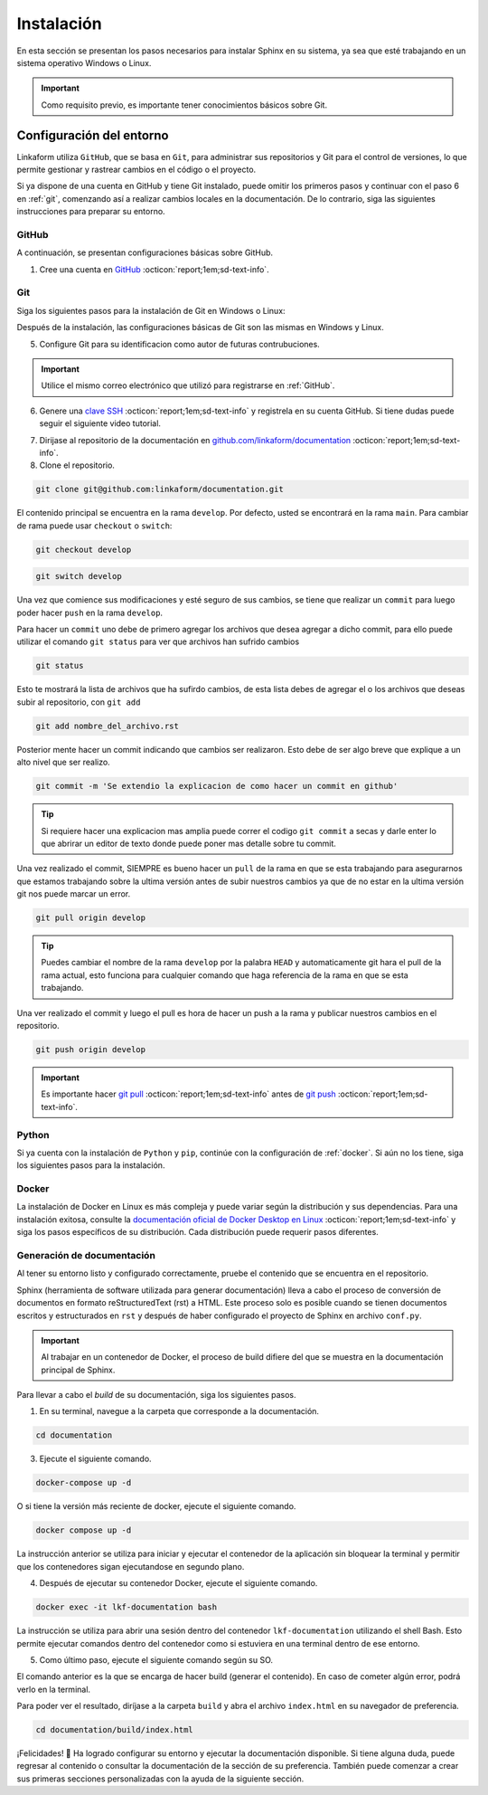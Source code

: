 ===========
Instalación
===========

En esta sección se presentan los pasos necesarios para instalar Sphinx en su sistema, ya sea que esté trabajando en un sistema operativo Windows o Linux.

.. important:: Como requisito previo, es importante tener conocimientos básicos sobre Git.

Configuración del entorno
=========================

Linkaform utiliza ``GitHub``, que se basa en ``Git``, para administrar sus repositorios y Git para el control de versiones, lo que permite gestionar y rastrear cambios en el código o el proyecto.

Si ya dispone de una cuenta en GitHub y tiene Git instalado, puede omitir los primeros pasos y continuar con el paso 6 en :ref:`git`, comenzando así a realizar cambios locales en la documentación. De lo contrario, siga las siguientes instrucciones para preparar su entorno.

GitHub
------

A continuación, se presentan configuraciones básicas sobre GitHub. 

.. _GitHub:

1. Cree una cuenta en `GitHub <https://github.com/join/>`_ :octicon:`report;1em;sd-text-info`. 

.. _git:

Git
---

Siga los siguientes pasos para la instalación de Git en Windows o Linux:

.. tab-set::

    .. tab-item:: Windows

        1. Descargue el instalador de Git desde el sitio web oficial: `gitforwindows.org <https://gitforwindows.org/>`_ :octicon:`report;1em;sd-text-info`.

        2. Ejecute el instalador y siga las instrucciones. Puede aceptar las configuraciones por defecto o personalizarlas según sus preferencias.

        3. Elija si desea usar Git desde la línea de comandos o con Git Bash durante la instalación.

        .. tip:: Se recomienda usar Git Bash.

        4. Verifique que Git se instaló correctamente abriendo Git Bash o la línea de comandos de Windows y ejecute:
        
        .. code-block::
            
            git --version

        Siga el siguiente video si tiene dudas.

        .. youtube:: wHh3IgJvXcE
            :aspect: 16:9
            :width: 640
            :height: 360
            :align: center
            :privacy_mode: enable_privacy_mode
            :url_parameters: ?start=100

    .. tab-item:: Linux

        Git no viene preinstalado en la mayoría de las distribuciones de Linux por defecto, pero está ampliamente disponible.

        1. Abra una terminal en su sistema Linux.

        2. Actualice la lista de paquetes con el comando:

        .. code-block::

            sudo apt update

        3. Instale Git con el siguiente comando:

        .. code-block::

            sudo apt install git

        4. Verifique la instalación usando:

        .. code-block::

            git --version

Después de la instalación, las configuraciones básicas de Git son las mismas en Windows y Linux.

5. Configure Git para su identificacion como autor de futuras contrubuciones.

.. code-block::
    :caption: Nombre de usuario

    git config --global user.name "Su Nombre"

.. code-block::
    :caption: Dirección de correo electrónico:

    git config --global user.email "su@email.com"

.. important:: Utilice el mismo correo electrónico que utilizó para registrarse en :ref:`GitHub`.

.. youtube:: wHh3IgJvXcE
    :aspect: 16:9
    :width: 640
    :height: 360
    :align: center
    :privacy_mode: enable_privacy_mode
    :url_parameters: ?start=311

6. Genere una `clave SSH <https://docs.github.com/es/authentication/connecting-to-github-with-ssh/generating-a-new-ssh-key-and-adding-it-to-the-ssh-agent/>`_ :octicon:`report;1em;sd-text-info` y registrela en su cuenta GitHub. Si tiene dudas puede seguir el siguiente video tutorial.

.. youtube:: wHh3IgJvXcE
    :aspect: 16:9
    :width: 640
    :height: 360
    :align: center
    :privacy_mode: enable_privacy_mode
    :url_parameters: ?start=496

7. Dirijase al repositorio de la documentación en `github.com/linkaform/documentation <https://github.com/linkaform/documentation/>`_ :octicon:`report;1em;sd-text-info`.

8. Clone el repositorio.

.. image:: /imgs/Contribución/22.png

.. code-block::

    git clone git@github.com:linkaform/documentation.git

El contenido principal se encuentra en la rama ``develop``. Por defecto, usted se encontrará en la rama ``main``. Para cambiar de rama puede usar ``checkout`` o ``switch``:

.. code-block:: 

    git checkout develop

.. code-block::

    git switch develop


Una vez que comience sus modificaciones y esté seguro de sus cambios, se tiene que realizar un ``commit`` para luego poder hacer  ``push`` en la rama ``develop``.

Para hacer un ``commit`` uno debe de primero agregar los archivos que desea agregar a dicho commit, para ello puede utilizar el comando ``git status`` para ver que archivos han sufrido cambios

.. code-block::

    git status

Esto te mostrará la lista de archivos que ha sufirdo cambios, de esta lista debes de agregar el o los archivos que deseas subir al repositorio, con ``git add``

.. code-block::

    git add nombre_del_archivo.rst

Posterior mente hacer un commit indicando que cambios ser realizaron. Esto debe de ser algo breve que explique a un alto nivel que ser realizo.

.. code-block::

    git commit -m 'Se extendio la explicacion de como hacer un commit en github'

.. tip:: Si requiere hacer una explicacion mas amplia puede correr el codigo ``git commit`` a secas y darle enter lo que abrirar un editor de texto donde puede poner mas detalle sobre tu commit.


Una vez realizado el commit, SIEMPRE es bueno hacer un ``pull`` de la rama en que se esta trabajando para asegurarnos que estamos trabajando sobre la ultima versión antes de subir nuestros cambios ya que de no estar en la ultima versión git nos puede marcar un error.

.. code-block::

    git pull origin develop

.. tip:: Puedes cambiar el nombre de la rama ``develop`` por la palabra ``HEAD`` y automaticamente git hara el pull de la rama actual, esto funciona para cualquier comando que haga referencia de la rama en que se esta trabajando.

Una ver realizado el commit y luego el pull es hora de hacer un push a la rama y publicar nuestros cambios en el repositorio.

.. code-block::

    git push origin develop

.. important:: Es importante hacer `git pull <https://git-scm.com/docs/git-pull/>`_ :octicon:`report;1em;sd-text-info` antes de `git push <https://git-scm.com/docs/git-push/>`_ :octicon:`report;1em;sd-text-info`.


Python
------

Si ya cuenta con la instalación de ``Python`` y ``pip``,  continúe con la configuración de :ref:`docker`. Si aún no los tiene, siga los siguientes pasos para la instalación.

.. tab-set::

    .. tab-item:: Windows

        1. Descargue ``Python`` en el sitio web oficial `python.org <https://www.python.org/downloads/windows/>`_ :octicon:`report;1em;sd-text-info` (seleccione la versión estable y adecuada para su sistema).

        2. Ejecute el instalador y siga las instrucciones del instalador. Marque la opción "Add python.exe to PATH". Esto agregará Python al PATH del sistema, lo que te permitirá ejecutar ``Python`` y ``pip`` desde la línea de comandos.

        3. Siga los pasos y verifique la instalación abriendo una ventana de comandos y ejecute:

        .. code-block::

            python --version
            pip --version

        Puede consultar el siguiente video.

        .. youtube:: nXgxe3JM7Rc
            :aspect: 16:9
            :width: 640
            :height: 360
            :align: center
            :privacy_mode: enable_privacy_mode
            :url_parameters: ?start=7

    .. tab-item:: Linux

        En sistemas basados en Linux, ``Python 3`` suele venir preinstalado. Sin embargo, para asegurarse de tener la última versión de y ``Python`` y ``pip``, siga los siguientes pasos:

        1. Actualice la lista de paquetes:

        .. code-block::

            sudo apt update

        2. Instale ``Python 3`` y ``pip``.

        .. code-block::

            sudo apt install python3 python3-pip

        3. Verifique la instalación:

        .. code-block::

            python3 --version
            pip3 --version

.. _docker:

Docker
------

.. tab-set::

    .. tab-item:: Windows

        Esto es una guía breve de como instalar Docker, sin embargo, para màs detalles consulte la documentación oficial de `Docker Desktop en Windows <https://docs.docker.com/desktop/install/windows-install/>`_ :octicon:`report;1em;sd-text-info`. 
                    
        1. Descargue `Docker Desktop <https://docs.docker.com/desktop/install/windows-install/>`_ :octicon:`report;1em;sd-text-info` en el sitio web oficial de Docker.

        2. Ejecuta el instalador y siga las instrucciones.

        3. Inicie Docker Desktop.

        4. Verifique la instalación:

        .. code-block::

            docker --version

        Puede consultar el siguiente video en caso de tener dudas con las configuraciones.

        .. youtube:: vP3DlhXmsBU
            :aspect: 16:9
            :width: 640
            :height: 360
            :align: center
            :privacy_mode: enable_privacy_mode
            :url_parameters: ?start=5

La instalación de Docker en Linux es más compleja y puede variar según la distribución y sus dependencias. Para una instalación exitosa, consulte la `documentación oficial de Docker Desktop en Linux <https://docs.docker.com/desktop/install/linux-install/>`_ :octicon:`report;1em;sd-text-info` y siga los pasos específicos de su distribución. Cada distribución puede requerir pasos diferentes.

.. tab-set::

    .. tab-item:: Ubuntu

        Para la instalación de docker en la distribución Ubuntu de Linux puede seguir el siguiente video tutorial:

        .. youtube:: mVVepIzpypQ
            :aspect: 16:9
            :width: 640
            :height: 360
            :align: center
            :privacy_mode: enable_privacy_mode
            :url_parameters: ?start=150

.. _generar_HTML:

Generación de documentación
---------------------------

Al tener su entorno listo y configurado correctamente, pruebe el contenido que se encuentra en el repositorio.

Sphinx (herramienta de software utilizada para generar documentación) lleva a cabo el proceso de conversión de documentos en formato reStructuredText (rst) a HTML. Este proceso solo es posible cuando se tienen documentos escritos y estructurados en ``rst`` y después de haber configurado el proyecto de Sphinx en archivo ``conf.py``.

.. important:: Al trabajar en un contenedor de Docker, el proceso de build difiere del que se muestra en la documentación principal de Sphinx.

Para llevar a cabo el `build` de su documentación, siga los siguientes pasos.

1. En su terminal, navegue a la carpeta que corresponde a la documentación.

.. code-block::

    cd documentation
    
3. Ejecute el siguiente comando.

.. code-block::

    docker-compose up -d

O si tiene la versión más reciente de docker, ejecute el siguiente comando.

.. code-block::

    docker compose up -d

La instrucción anterior se utiliza para iniciar y ejecutar el contenedor de la aplicación sin bloquear la terminal y permitir que los contenedores sigan ejecutandose en segundo plano.

4. Después de ejecutar su contenedor Docker, ejecute el siguiente comando.

.. code-block::

    docker exec -it lkf-documentation bash

La instrucción se utiliza para abrir una sesión dentro del contenedor ``lkf-documentation`` utilizando el shell Bash. Esto permite ejecutar comandos dentro del contenedor como si estuviera en una terminal dentro de ese entorno.

5. Como último paso, ejecute el siguiente comando según su SO.

.. tab-set::

    .. tab-item:: Windows

        .. code-block::

            bash local_build
            
    .. tab-item:: Linux
        
        .. code-block::

            local_build
        
        .. image:: /imgs/Contribución/16.png


El comando anterior es la que se encarga de hacer build (generar el contenido). En caso de cometer algún error, podrá verlo en la terminal.

Para poder ver el resultado, diríjase a la carpeta ``build`` y abra el archivo ``index.html`` en su navegador de preferencia.

.. code-block::

    cd documentation/build/index.html

¡Felicidades! 🎉 Ha logrado configurar su entorno y ejecutar la documentación disponible. Si tiene alguna duda, puede regresar al contenido o consultar la documentación de la sección de su preferencia. También puede comenzar a crear sus primeras secciones personalizadas con la ayuda de la siguiente sección.
